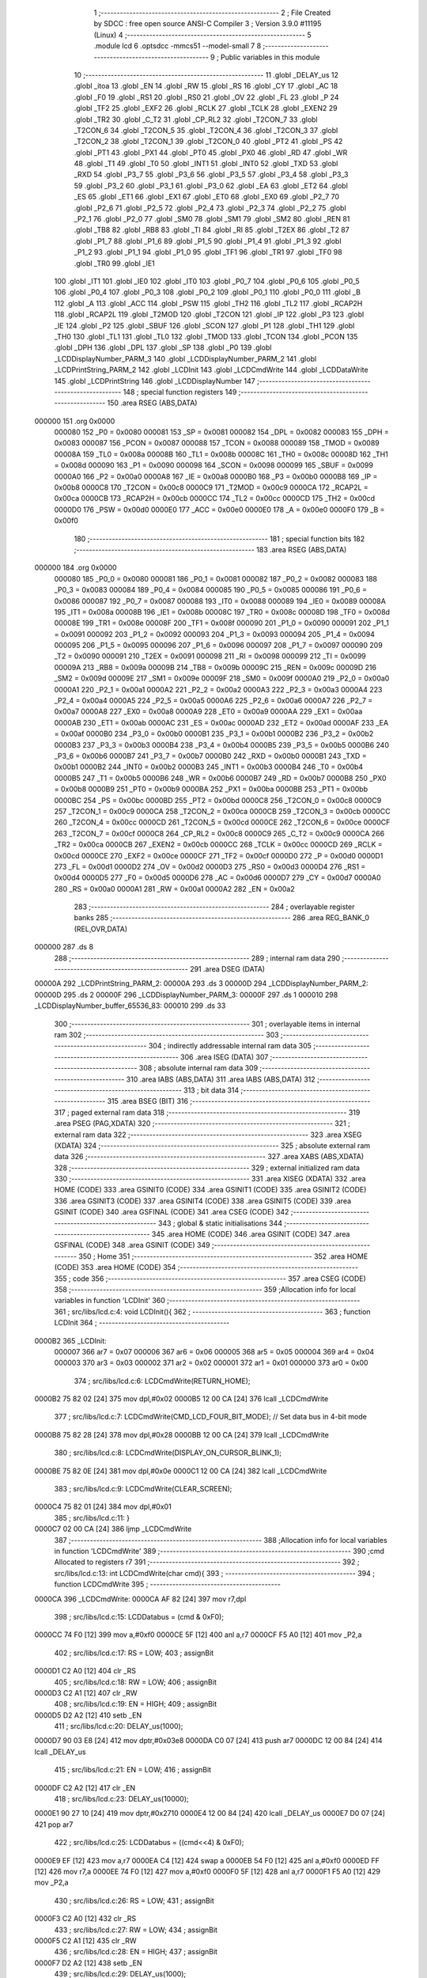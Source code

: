                                      1 ;--------------------------------------------------------
                                      2 ; File Created by SDCC : free open source ANSI-C Compiler
                                      3 ; Version 3.9.0 #11195 (Linux)
                                      4 ;--------------------------------------------------------
                                      5 	.module lcd
                                      6 	.optsdcc -mmcs51 --model-small
                                      7 	
                                      8 ;--------------------------------------------------------
                                      9 ; Public variables in this module
                                     10 ;--------------------------------------------------------
                                     11 	.globl _DELAY_us
                                     12 	.globl _itoa
                                     13 	.globl _EN
                                     14 	.globl _RW
                                     15 	.globl _RS
                                     16 	.globl _CY
                                     17 	.globl _AC
                                     18 	.globl _F0
                                     19 	.globl _RS1
                                     20 	.globl _RS0
                                     21 	.globl _OV
                                     22 	.globl _FL
                                     23 	.globl _P
                                     24 	.globl _TF2
                                     25 	.globl _EXF2
                                     26 	.globl _RCLK
                                     27 	.globl _TCLK
                                     28 	.globl _EXEN2
                                     29 	.globl _TR2
                                     30 	.globl _C_T2
                                     31 	.globl _CP_RL2
                                     32 	.globl _T2CON_7
                                     33 	.globl _T2CON_6
                                     34 	.globl _T2CON_5
                                     35 	.globl _T2CON_4
                                     36 	.globl _T2CON_3
                                     37 	.globl _T2CON_2
                                     38 	.globl _T2CON_1
                                     39 	.globl _T2CON_0
                                     40 	.globl _PT2
                                     41 	.globl _PS
                                     42 	.globl _PT1
                                     43 	.globl _PX1
                                     44 	.globl _PT0
                                     45 	.globl _PX0
                                     46 	.globl _RD
                                     47 	.globl _WR
                                     48 	.globl _T1
                                     49 	.globl _T0
                                     50 	.globl _INT1
                                     51 	.globl _INT0
                                     52 	.globl _TXD
                                     53 	.globl _RXD
                                     54 	.globl _P3_7
                                     55 	.globl _P3_6
                                     56 	.globl _P3_5
                                     57 	.globl _P3_4
                                     58 	.globl _P3_3
                                     59 	.globl _P3_2
                                     60 	.globl _P3_1
                                     61 	.globl _P3_0
                                     62 	.globl _EA
                                     63 	.globl _ET2
                                     64 	.globl _ES
                                     65 	.globl _ET1
                                     66 	.globl _EX1
                                     67 	.globl _ET0
                                     68 	.globl _EX0
                                     69 	.globl _P2_7
                                     70 	.globl _P2_6
                                     71 	.globl _P2_5
                                     72 	.globl _P2_4
                                     73 	.globl _P2_3
                                     74 	.globl _P2_2
                                     75 	.globl _P2_1
                                     76 	.globl _P2_0
                                     77 	.globl _SM0
                                     78 	.globl _SM1
                                     79 	.globl _SM2
                                     80 	.globl _REN
                                     81 	.globl _TB8
                                     82 	.globl _RB8
                                     83 	.globl _TI
                                     84 	.globl _RI
                                     85 	.globl _T2EX
                                     86 	.globl _T2
                                     87 	.globl _P1_7
                                     88 	.globl _P1_6
                                     89 	.globl _P1_5
                                     90 	.globl _P1_4
                                     91 	.globl _P1_3
                                     92 	.globl _P1_2
                                     93 	.globl _P1_1
                                     94 	.globl _P1_0
                                     95 	.globl _TF1
                                     96 	.globl _TR1
                                     97 	.globl _TF0
                                     98 	.globl _TR0
                                     99 	.globl _IE1
                                    100 	.globl _IT1
                                    101 	.globl _IE0
                                    102 	.globl _IT0
                                    103 	.globl _P0_7
                                    104 	.globl _P0_6
                                    105 	.globl _P0_5
                                    106 	.globl _P0_4
                                    107 	.globl _P0_3
                                    108 	.globl _P0_2
                                    109 	.globl _P0_1
                                    110 	.globl _P0_0
                                    111 	.globl _B
                                    112 	.globl _A
                                    113 	.globl _ACC
                                    114 	.globl _PSW
                                    115 	.globl _TH2
                                    116 	.globl _TL2
                                    117 	.globl _RCAP2H
                                    118 	.globl _RCAP2L
                                    119 	.globl _T2MOD
                                    120 	.globl _T2CON
                                    121 	.globl _IP
                                    122 	.globl _P3
                                    123 	.globl _IE
                                    124 	.globl _P2
                                    125 	.globl _SBUF
                                    126 	.globl _SCON
                                    127 	.globl _P1
                                    128 	.globl _TH1
                                    129 	.globl _TH0
                                    130 	.globl _TL1
                                    131 	.globl _TL0
                                    132 	.globl _TMOD
                                    133 	.globl _TCON
                                    134 	.globl _PCON
                                    135 	.globl _DPH
                                    136 	.globl _DPL
                                    137 	.globl _SP
                                    138 	.globl _P0
                                    139 	.globl _LCDDisplayNumber_PARM_3
                                    140 	.globl _LCDDisplayNumber_PARM_2
                                    141 	.globl _LCDPrintString_PARM_2
                                    142 	.globl _LCDInit
                                    143 	.globl _LCDCmdWrite
                                    144 	.globl _LCDDataWrite
                                    145 	.globl _LCDPrintString
                                    146 	.globl _LCDDisplayNumber
                                    147 ;--------------------------------------------------------
                                    148 ; special function registers
                                    149 ;--------------------------------------------------------
                                    150 	.area RSEG    (ABS,DATA)
      000000                        151 	.org 0x0000
                           000080   152 _P0	=	0x0080
                           000081   153 _SP	=	0x0081
                           000082   154 _DPL	=	0x0082
                           000083   155 _DPH	=	0x0083
                           000087   156 _PCON	=	0x0087
                           000088   157 _TCON	=	0x0088
                           000089   158 _TMOD	=	0x0089
                           00008A   159 _TL0	=	0x008a
                           00008B   160 _TL1	=	0x008b
                           00008C   161 _TH0	=	0x008c
                           00008D   162 _TH1	=	0x008d
                           000090   163 _P1	=	0x0090
                           000098   164 _SCON	=	0x0098
                           000099   165 _SBUF	=	0x0099
                           0000A0   166 _P2	=	0x00a0
                           0000A8   167 _IE	=	0x00a8
                           0000B0   168 _P3	=	0x00b0
                           0000B8   169 _IP	=	0x00b8
                           0000C8   170 _T2CON	=	0x00c8
                           0000C9   171 _T2MOD	=	0x00c9
                           0000CA   172 _RCAP2L	=	0x00ca
                           0000CB   173 _RCAP2H	=	0x00cb
                           0000CC   174 _TL2	=	0x00cc
                           0000CD   175 _TH2	=	0x00cd
                           0000D0   176 _PSW	=	0x00d0
                           0000E0   177 _ACC	=	0x00e0
                           0000E0   178 _A	=	0x00e0
                           0000F0   179 _B	=	0x00f0
                                    180 ;--------------------------------------------------------
                                    181 ; special function bits
                                    182 ;--------------------------------------------------------
                                    183 	.area RSEG    (ABS,DATA)
      000000                        184 	.org 0x0000
                           000080   185 _P0_0	=	0x0080
                           000081   186 _P0_1	=	0x0081
                           000082   187 _P0_2	=	0x0082
                           000083   188 _P0_3	=	0x0083
                           000084   189 _P0_4	=	0x0084
                           000085   190 _P0_5	=	0x0085
                           000086   191 _P0_6	=	0x0086
                           000087   192 _P0_7	=	0x0087
                           000088   193 _IT0	=	0x0088
                           000089   194 _IE0	=	0x0089
                           00008A   195 _IT1	=	0x008a
                           00008B   196 _IE1	=	0x008b
                           00008C   197 _TR0	=	0x008c
                           00008D   198 _TF0	=	0x008d
                           00008E   199 _TR1	=	0x008e
                           00008F   200 _TF1	=	0x008f
                           000090   201 _P1_0	=	0x0090
                           000091   202 _P1_1	=	0x0091
                           000092   203 _P1_2	=	0x0092
                           000093   204 _P1_3	=	0x0093
                           000094   205 _P1_4	=	0x0094
                           000095   206 _P1_5	=	0x0095
                           000096   207 _P1_6	=	0x0096
                           000097   208 _P1_7	=	0x0097
                           000090   209 _T2	=	0x0090
                           000091   210 _T2EX	=	0x0091
                           000098   211 _RI	=	0x0098
                           000099   212 _TI	=	0x0099
                           00009A   213 _RB8	=	0x009a
                           00009B   214 _TB8	=	0x009b
                           00009C   215 _REN	=	0x009c
                           00009D   216 _SM2	=	0x009d
                           00009E   217 _SM1	=	0x009e
                           00009F   218 _SM0	=	0x009f
                           0000A0   219 _P2_0	=	0x00a0
                           0000A1   220 _P2_1	=	0x00a1
                           0000A2   221 _P2_2	=	0x00a2
                           0000A3   222 _P2_3	=	0x00a3
                           0000A4   223 _P2_4	=	0x00a4
                           0000A5   224 _P2_5	=	0x00a5
                           0000A6   225 _P2_6	=	0x00a6
                           0000A7   226 _P2_7	=	0x00a7
                           0000A8   227 _EX0	=	0x00a8
                           0000A9   228 _ET0	=	0x00a9
                           0000AA   229 _EX1	=	0x00aa
                           0000AB   230 _ET1	=	0x00ab
                           0000AC   231 _ES	=	0x00ac
                           0000AD   232 _ET2	=	0x00ad
                           0000AF   233 _EA	=	0x00af
                           0000B0   234 _P3_0	=	0x00b0
                           0000B1   235 _P3_1	=	0x00b1
                           0000B2   236 _P3_2	=	0x00b2
                           0000B3   237 _P3_3	=	0x00b3
                           0000B4   238 _P3_4	=	0x00b4
                           0000B5   239 _P3_5	=	0x00b5
                           0000B6   240 _P3_6	=	0x00b6
                           0000B7   241 _P3_7	=	0x00b7
                           0000B0   242 _RXD	=	0x00b0
                           0000B1   243 _TXD	=	0x00b1
                           0000B2   244 _INT0	=	0x00b2
                           0000B3   245 _INT1	=	0x00b3
                           0000B4   246 _T0	=	0x00b4
                           0000B5   247 _T1	=	0x00b5
                           0000B6   248 _WR	=	0x00b6
                           0000B7   249 _RD	=	0x00b7
                           0000B8   250 _PX0	=	0x00b8
                           0000B9   251 _PT0	=	0x00b9
                           0000BA   252 _PX1	=	0x00ba
                           0000BB   253 _PT1	=	0x00bb
                           0000BC   254 _PS	=	0x00bc
                           0000BD   255 _PT2	=	0x00bd
                           0000C8   256 _T2CON_0	=	0x00c8
                           0000C9   257 _T2CON_1	=	0x00c9
                           0000CA   258 _T2CON_2	=	0x00ca
                           0000CB   259 _T2CON_3	=	0x00cb
                           0000CC   260 _T2CON_4	=	0x00cc
                           0000CD   261 _T2CON_5	=	0x00cd
                           0000CE   262 _T2CON_6	=	0x00ce
                           0000CF   263 _T2CON_7	=	0x00cf
                           0000C8   264 _CP_RL2	=	0x00c8
                           0000C9   265 _C_T2	=	0x00c9
                           0000CA   266 _TR2	=	0x00ca
                           0000CB   267 _EXEN2	=	0x00cb
                           0000CC   268 _TCLK	=	0x00cc
                           0000CD   269 _RCLK	=	0x00cd
                           0000CE   270 _EXF2	=	0x00ce
                           0000CF   271 _TF2	=	0x00cf
                           0000D0   272 _P	=	0x00d0
                           0000D1   273 _FL	=	0x00d1
                           0000D2   274 _OV	=	0x00d2
                           0000D3   275 _RS0	=	0x00d3
                           0000D4   276 _RS1	=	0x00d4
                           0000D5   277 _F0	=	0x00d5
                           0000D6   278 _AC	=	0x00d6
                           0000D7   279 _CY	=	0x00d7
                           0000A0   280 _RS	=	0x00a0
                           0000A1   281 _RW	=	0x00a1
                           0000A2   282 _EN	=	0x00a2
                                    283 ;--------------------------------------------------------
                                    284 ; overlayable register banks
                                    285 ;--------------------------------------------------------
                                    286 	.area REG_BANK_0	(REL,OVR,DATA)
      000000                        287 	.ds 8
                                    288 ;--------------------------------------------------------
                                    289 ; internal ram data
                                    290 ;--------------------------------------------------------
                                    291 	.area DSEG    (DATA)
      00000A                        292 _LCDPrintString_PARM_2:
      00000A                        293 	.ds 3
      00000D                        294 _LCDDisplayNumber_PARM_2:
      00000D                        295 	.ds 2
      00000F                        296 _LCDDisplayNumber_PARM_3:
      00000F                        297 	.ds 1
      000010                        298 _LCDDisplayNumber_buffer_65536_83:
      000010                        299 	.ds 33
                                    300 ;--------------------------------------------------------
                                    301 ; overlayable items in internal ram 
                                    302 ;--------------------------------------------------------
                                    303 ;--------------------------------------------------------
                                    304 ; indirectly addressable internal ram data
                                    305 ;--------------------------------------------------------
                                    306 	.area ISEG    (DATA)
                                    307 ;--------------------------------------------------------
                                    308 ; absolute internal ram data
                                    309 ;--------------------------------------------------------
                                    310 	.area IABS    (ABS,DATA)
                                    311 	.area IABS    (ABS,DATA)
                                    312 ;--------------------------------------------------------
                                    313 ; bit data
                                    314 ;--------------------------------------------------------
                                    315 	.area BSEG    (BIT)
                                    316 ;--------------------------------------------------------
                                    317 ; paged external ram data
                                    318 ;--------------------------------------------------------
                                    319 	.area PSEG    (PAG,XDATA)
                                    320 ;--------------------------------------------------------
                                    321 ; external ram data
                                    322 ;--------------------------------------------------------
                                    323 	.area XSEG    (XDATA)
                                    324 ;--------------------------------------------------------
                                    325 ; absolute external ram data
                                    326 ;--------------------------------------------------------
                                    327 	.area XABS    (ABS,XDATA)
                                    328 ;--------------------------------------------------------
                                    329 ; external initialized ram data
                                    330 ;--------------------------------------------------------
                                    331 	.area XISEG   (XDATA)
                                    332 	.area HOME    (CODE)
                                    333 	.area GSINIT0 (CODE)
                                    334 	.area GSINIT1 (CODE)
                                    335 	.area GSINIT2 (CODE)
                                    336 	.area GSINIT3 (CODE)
                                    337 	.area GSINIT4 (CODE)
                                    338 	.area GSINIT5 (CODE)
                                    339 	.area GSINIT  (CODE)
                                    340 	.area GSFINAL (CODE)
                                    341 	.area CSEG    (CODE)
                                    342 ;--------------------------------------------------------
                                    343 ; global & static initialisations
                                    344 ;--------------------------------------------------------
                                    345 	.area HOME    (CODE)
                                    346 	.area GSINIT  (CODE)
                                    347 	.area GSFINAL (CODE)
                                    348 	.area GSINIT  (CODE)
                                    349 ;--------------------------------------------------------
                                    350 ; Home
                                    351 ;--------------------------------------------------------
                                    352 	.area HOME    (CODE)
                                    353 	.area HOME    (CODE)
                                    354 ;--------------------------------------------------------
                                    355 ; code
                                    356 ;--------------------------------------------------------
                                    357 	.area CSEG    (CODE)
                                    358 ;------------------------------------------------------------
                                    359 ;Allocation info for local variables in function 'LCDInit'
                                    360 ;------------------------------------------------------------
                                    361 ;	src/libs/lcd.c:4: void LCDInit(){
                                    362 ;	-----------------------------------------
                                    363 ;	 function LCDInit
                                    364 ;	-----------------------------------------
      0000B2                        365 _LCDInit:
                           000007   366 	ar7 = 0x07
                           000006   367 	ar6 = 0x06
                           000005   368 	ar5 = 0x05
                           000004   369 	ar4 = 0x04
                           000003   370 	ar3 = 0x03
                           000002   371 	ar2 = 0x02
                           000001   372 	ar1 = 0x01
                           000000   373 	ar0 = 0x00
                                    374 ;	src/libs/lcd.c:6: LCDCmdWrite(RETURN_HOME);
      0000B2 75 82 02         [24]  375 	mov	dpl,#0x02
      0000B5 12 00 CA         [24]  376 	lcall	_LCDCmdWrite
                                    377 ;	src/libs/lcd.c:7: LCDCmdWrite(CMD_LCD_FOUR_BIT_MODE);             // Set data bus in 4-bit mode
      0000B8 75 82 28         [24]  378 	mov	dpl,#0x28
      0000BB 12 00 CA         [24]  379 	lcall	_LCDCmdWrite
                                    380 ;	src/libs/lcd.c:8: LCDCmdWrite(DISPLAY_ON_CURSOR_BLINK_1);
      0000BE 75 82 0E         [24]  381 	mov	dpl,#0x0e
      0000C1 12 00 CA         [24]  382 	lcall	_LCDCmdWrite
                                    383 ;	src/libs/lcd.c:9: LCDCmdWrite(CLEAR_SCREEN);
      0000C4 75 82 01         [24]  384 	mov	dpl,#0x01
                                    385 ;	src/libs/lcd.c:11: }
      0000C7 02 00 CA         [24]  386 	ljmp	_LCDCmdWrite
                                    387 ;------------------------------------------------------------
                                    388 ;Allocation info for local variables in function 'LCDCmdWrite'
                                    389 ;------------------------------------------------------------
                                    390 ;cmd                       Allocated to registers r7 
                                    391 ;------------------------------------------------------------
                                    392 ;	src/libs/lcd.c:13: int LCDCmdWrite(char cmd){
                                    393 ;	-----------------------------------------
                                    394 ;	 function LCDCmdWrite
                                    395 ;	-----------------------------------------
      0000CA                        396 _LCDCmdWrite:
      0000CA AF 82            [24]  397 	mov	r7,dpl
                                    398 ;	src/libs/lcd.c:15: LCDDatabus = (cmd & 0xF0);
      0000CC 74 F0            [12]  399 	mov	a,#0xf0
      0000CE 5F               [12]  400 	anl	a,r7
      0000CF F5 A0            [12]  401 	mov	_P2,a
                                    402 ;	src/libs/lcd.c:17: RS = LOW;
                                    403 ;	assignBit
      0000D1 C2 A0            [12]  404 	clr	_RS
                                    405 ;	src/libs/lcd.c:18: RW = LOW;
                                    406 ;	assignBit
      0000D3 C2 A1            [12]  407 	clr	_RW
                                    408 ;	src/libs/lcd.c:19: EN = HIGH;
                                    409 ;	assignBit
      0000D5 D2 A2            [12]  410 	setb	_EN
                                    411 ;	src/libs/lcd.c:20: DELAY_us(1000);
      0000D7 90 03 E8         [24]  412 	mov	dptr,#0x03e8
      0000DA C0 07            [24]  413 	push	ar7
      0000DC 12 00 84         [24]  414 	lcall	_DELAY_us
                                    415 ;	src/libs/lcd.c:21: EN = LOW;
                                    416 ;	assignBit
      0000DF C2 A2            [12]  417 	clr	_EN
                                    418 ;	src/libs/lcd.c:23: DELAY_us(10000);
      0000E1 90 27 10         [24]  419 	mov	dptr,#0x2710
      0000E4 12 00 84         [24]  420 	lcall	_DELAY_us
      0000E7 D0 07            [24]  421 	pop	ar7
                                    422 ;	src/libs/lcd.c:25: LCDDatabus = ((cmd<<4) & 0xF0);
      0000E9 EF               [12]  423 	mov	a,r7
      0000EA C4               [12]  424 	swap	a
      0000EB 54 F0            [12]  425 	anl	a,#0xf0
      0000ED FF               [12]  426 	mov	r7,a
      0000EE 74 F0            [12]  427 	mov	a,#0xf0
      0000F0 5F               [12]  428 	anl	a,r7
      0000F1 F5 A0            [12]  429 	mov	_P2,a
                                    430 ;	src/libs/lcd.c:26: RS = LOW;
                                    431 ;	assignBit
      0000F3 C2 A0            [12]  432 	clr	_RS
                                    433 ;	src/libs/lcd.c:27: RW = LOW;
                                    434 ;	assignBit
      0000F5 C2 A1            [12]  435 	clr	_RW
                                    436 ;	src/libs/lcd.c:28: EN = HIGH;
                                    437 ;	assignBit
      0000F7 D2 A2            [12]  438 	setb	_EN
                                    439 ;	src/libs/lcd.c:29: DELAY_us(1000);
      0000F9 90 03 E8         [24]  440 	mov	dptr,#0x03e8
      0000FC 12 00 84         [24]  441 	lcall	_DELAY_us
                                    442 ;	src/libs/lcd.c:30: EN = LOW;
                                    443 ;	assignBit
      0000FF C2 A2            [12]  444 	clr	_EN
                                    445 ;	src/libs/lcd.c:32: DELAY_us(10000);
      000101 90 27 10         [24]  446 	mov	dptr,#0x2710
      000104 12 00 84         [24]  447 	lcall	_DELAY_us
                                    448 ;	src/libs/lcd.c:33: return 0;
      000107 90 00 00         [24]  449 	mov	dptr,#0x0000
                                    450 ;	src/libs/lcd.c:34: }
      00010A 22               [24]  451 	ret
                                    452 ;------------------------------------------------------------
                                    453 ;Allocation info for local variables in function 'LCDDataWrite'
                                    454 ;------------------------------------------------------------
                                    455 ;data                      Allocated to registers r7 
                                    456 ;------------------------------------------------------------
                                    457 ;	src/libs/lcd.c:36: int LCDDataWrite(char data){
                                    458 ;	-----------------------------------------
                                    459 ;	 function LCDDataWrite
                                    460 ;	-----------------------------------------
      00010B                        461 _LCDDataWrite:
      00010B AF 82            [24]  462 	mov	r7,dpl
                                    463 ;	src/libs/lcd.c:38: LCDDatabus = (data & 0xF0);
      00010D 74 F0            [12]  464 	mov	a,#0xf0
      00010F 5F               [12]  465 	anl	a,r7
      000110 F5 A0            [12]  466 	mov	_P2,a
                                    467 ;	src/libs/lcd.c:39: RS = HIGH;
                                    468 ;	assignBit
      000112 D2 A0            [12]  469 	setb	_RS
                                    470 ;	src/libs/lcd.c:40: RW = LOW;
                                    471 ;	assignBit
      000114 C2 A1            [12]  472 	clr	_RW
                                    473 ;	src/libs/lcd.c:41: EN = HIGH;
                                    474 ;	assignBit
      000116 D2 A2            [12]  475 	setb	_EN
                                    476 ;	src/libs/lcd.c:42: DELAY_us(1000);
      000118 90 03 E8         [24]  477 	mov	dptr,#0x03e8
      00011B C0 07            [24]  478 	push	ar7
      00011D 12 00 84         [24]  479 	lcall	_DELAY_us
                                    480 ;	src/libs/lcd.c:43: EN = LOW;
                                    481 ;	assignBit
      000120 C2 A2            [12]  482 	clr	_EN
                                    483 ;	src/libs/lcd.c:45: DELAY_us(10000);
      000122 90 27 10         [24]  484 	mov	dptr,#0x2710
      000125 12 00 84         [24]  485 	lcall	_DELAY_us
      000128 D0 07            [24]  486 	pop	ar7
                                    487 ;	src/libs/lcd.c:47: LCDDatabus = ((data<<4) & 0xF0);
      00012A EF               [12]  488 	mov	a,r7
      00012B C4               [12]  489 	swap	a
      00012C 54 F0            [12]  490 	anl	a,#0xf0
      00012E FF               [12]  491 	mov	r7,a
      00012F 74 F0            [12]  492 	mov	a,#0xf0
      000131 5F               [12]  493 	anl	a,r7
      000132 F5 A0            [12]  494 	mov	_P2,a
                                    495 ;	src/libs/lcd.c:48: RS = HIGH;
                                    496 ;	assignBit
      000134 D2 A0            [12]  497 	setb	_RS
                                    498 ;	src/libs/lcd.c:49: RW = LOW;
                                    499 ;	assignBit
      000136 C2 A1            [12]  500 	clr	_RW
                                    501 ;	src/libs/lcd.c:50: EN = HIGH;
                                    502 ;	assignBit
      000138 D2 A2            [12]  503 	setb	_EN
                                    504 ;	src/libs/lcd.c:51: DELAY_us(1000);
      00013A 90 03 E8         [24]  505 	mov	dptr,#0x03e8
      00013D 12 00 84         [24]  506 	lcall	_DELAY_us
                                    507 ;	src/libs/lcd.c:52: EN = LOW;
                                    508 ;	assignBit
      000140 C2 A2            [12]  509 	clr	_EN
                                    510 ;	src/libs/lcd.c:54: DELAY_us(10000);
      000142 90 27 10         [24]  511 	mov	dptr,#0x2710
      000145 12 00 84         [24]  512 	lcall	_DELAY_us
                                    513 ;	src/libs/lcd.c:55: return 0;
      000148 90 00 00         [24]  514 	mov	dptr,#0x0000
                                    515 ;	src/libs/lcd.c:56: }
      00014B 22               [24]  516 	ret
                                    517 ;------------------------------------------------------------
                                    518 ;Allocation info for local variables in function 'LCDPrintString'
                                    519 ;------------------------------------------------------------
                                    520 ;string                    Allocated with name '_LCDPrintString_PARM_2'
                                    521 ;line                      Allocated to registers r7 
                                    522 ;------------------------------------------------------------
                                    523 ;	src/libs/lcd.c:58: void LCDPrintString(uint8_t line, char* string){
                                    524 ;	-----------------------------------------
                                    525 ;	 function LCDPrintString
                                    526 ;	-----------------------------------------
      00014C                        527 _LCDPrintString:
                                    528 ;	src/libs/lcd.c:59: switch (line)
      00014C E5 82            [12]  529 	mov	a,dpl
      00014E FF               [12]  530 	mov	r7,a
      00014F 24 FC            [12]  531 	add	a,#0xff - 0x03
      000151 40 2C            [24]  532 	jc	00114$
      000153 EF               [12]  533 	mov	a,r7
      000154 2F               [12]  534 	add	a,r7
                                    535 ;	src/libs/lcd.c:61: case FIRST_LINE:
      000155 90 01 59         [24]  536 	mov	dptr,#00126$
      000158 73               [24]  537 	jmp	@a+dptr
      000159                        538 00126$:
      000159 80 06            [24]  539 	sjmp	00101$
      00015B 80 0C            [24]  540 	sjmp	00102$
      00015D 80 12            [24]  541 	sjmp	00103$
      00015F 80 18            [24]  542 	sjmp	00104$
      000161                        543 00101$:
                                    544 ;	src/libs/lcd.c:62: LCDCmdWrite(CURSOR_TO_FIRST_LINE);
      000161 75 82 80         [24]  545 	mov	dpl,#0x80
      000164 12 00 CA         [24]  546 	lcall	_LCDCmdWrite
                                    547 ;	src/libs/lcd.c:63: break;
                                    548 ;	src/libs/lcd.c:64: case SECOND_LINE:
      000167 80 16            [24]  549 	sjmp	00114$
      000169                        550 00102$:
                                    551 ;	src/libs/lcd.c:65: LCDCmdWrite(CURSOR_TO_SECOND_LINE);
      000169 75 82 C0         [24]  552 	mov	dpl,#0xc0
      00016C 12 00 CA         [24]  553 	lcall	_LCDCmdWrite
                                    554 ;	src/libs/lcd.c:66: break;
                                    555 ;	src/libs/lcd.c:67: case THIRD_LINE:
      00016F 80 0E            [24]  556 	sjmp	00114$
      000171                        557 00103$:
                                    558 ;	src/libs/lcd.c:68: LCDCmdWrite(CURSOR_TO_THIRD_LINE);
      000171 75 82 90         [24]  559 	mov	dpl,#0x90
      000174 12 00 CA         [24]  560 	lcall	_LCDCmdWrite
                                    561 ;	src/libs/lcd.c:69: break;
                                    562 ;	src/libs/lcd.c:70: case FORTH_LINE:
      000177 80 06            [24]  563 	sjmp	00114$
      000179                        564 00104$:
                                    565 ;	src/libs/lcd.c:71: LCDCmdWrite(CURSOR_TO_FORTH_LINE);
      000179 75 82 D0         [24]  566 	mov	dpl,#0xd0
      00017C 12 00 CA         [24]  567 	lcall	_LCDCmdWrite
                                    568 ;	src/libs/lcd.c:77: while(*string){
      00017F                        569 00114$:
      00017F AD 0A            [24]  570 	mov	r5,_LCDPrintString_PARM_2
      000181 AE 0B            [24]  571 	mov	r6,(_LCDPrintString_PARM_2 + 1)
      000183 AF 0C            [24]  572 	mov	r7,(_LCDPrintString_PARM_2 + 2)
      000185                        573 00107$:
      000185 8D 82            [24]  574 	mov	dpl,r5
      000187 8E 83            [24]  575 	mov	dph,r6
      000189 8F F0            [24]  576 	mov	b,r7
      00018B 12 05 48         [24]  577 	lcall	__gptrget
      00018E FC               [12]  578 	mov	r4,a
      00018F 60 18            [24]  579 	jz	00110$
                                    580 ;	src/libs/lcd.c:78: LCDDataWrite(*string++);
      000191 8C 82            [24]  581 	mov	dpl,r4
      000193 0D               [12]  582 	inc	r5
      000194 BD 00 01         [24]  583 	cjne	r5,#0x00,00128$
      000197 0E               [12]  584 	inc	r6
      000198                        585 00128$:
      000198 C0 07            [24]  586 	push	ar7
      00019A C0 06            [24]  587 	push	ar6
      00019C C0 05            [24]  588 	push	ar5
      00019E 12 01 0B         [24]  589 	lcall	_LCDDataWrite
      0001A1 D0 05            [24]  590 	pop	ar5
      0001A3 D0 06            [24]  591 	pop	ar6
      0001A5 D0 07            [24]  592 	pop	ar7
      0001A7 80 DC            [24]  593 	sjmp	00107$
      0001A9                        594 00110$:
                                    595 ;	src/libs/lcd.c:80: }
      0001A9 22               [24]  596 	ret
                                    597 ;------------------------------------------------------------
                                    598 ;Allocation info for local variables in function 'LCDDisplayNumber'
                                    599 ;------------------------------------------------------------
                                    600 ;number                    Allocated with name '_LCDDisplayNumber_PARM_2'
                                    601 ;radix                     Allocated with name '_LCDDisplayNumber_PARM_3'
                                    602 ;line                      Allocated to registers r7 
                                    603 ;buffer                    Allocated with name '_LCDDisplayNumber_buffer_65536_83'
                                    604 ;------------------------------------------------------------
                                    605 ;	src/libs/lcd.c:82: void LCDDisplayNumber(uint8_t line,int number,unsigned char radix)
                                    606 ;	-----------------------------------------
                                    607 ;	 function LCDDisplayNumber
                                    608 ;	-----------------------------------------
      0001AA                        609 _LCDDisplayNumber:
      0001AA AF 82            [24]  610 	mov	r7,dpl
                                    611 ;	src/libs/lcd.c:85: itoa(number,buffer,radix);
      0001AC 75 31 10         [24]  612 	mov	_itoa_PARM_2,#_LCDDisplayNumber_buffer_65536_83
      0001AF 75 32 00         [24]  613 	mov	(_itoa_PARM_2 + 1),#0x00
      0001B2 75 33 40         [24]  614 	mov	(_itoa_PARM_2 + 2),#0x40
      0001B5 85 0F 34         [24]  615 	mov	_itoa_PARM_3,_LCDDisplayNumber_PARM_3
      0001B8 75 35 00         [24]  616 	mov	(_itoa_PARM_3 + 1),#0x00
      0001BB 85 0D 82         [24]  617 	mov	dpl,_LCDDisplayNumber_PARM_2
      0001BE 85 0E 83         [24]  618 	mov	dph,(_LCDDisplayNumber_PARM_2 + 1)
      0001C1 C0 07            [24]  619 	push	ar7
      0001C3 12 03 52         [24]  620 	lcall	_itoa
      0001C6 D0 07            [24]  621 	pop	ar7
                                    622 ;	src/libs/lcd.c:86: LCDPrintString(line, buffer);
      0001C8 75 0A 10         [24]  623 	mov	_LCDPrintString_PARM_2,#_LCDDisplayNumber_buffer_65536_83
      0001CB 75 0B 00         [24]  624 	mov	(_LCDPrintString_PARM_2 + 1),#0x00
      0001CE 75 0C 40         [24]  625 	mov	(_LCDPrintString_PARM_2 + 2),#0x40
      0001D1 8F 82            [24]  626 	mov	dpl,r7
                                    627 ;	src/libs/lcd.c:87: }
      0001D3 02 01 4C         [24]  628 	ljmp	_LCDPrintString
                                    629 	.area CSEG    (CODE)
                                    630 	.area CONST   (CODE)
                                    631 	.area XINIT   (CODE)
                                    632 	.area CABS    (ABS,CODE)
